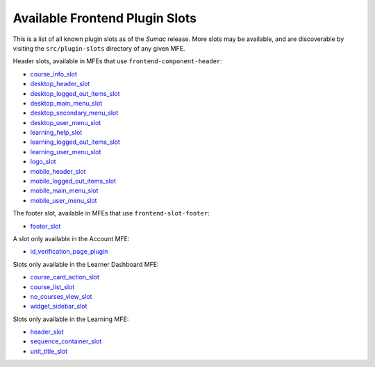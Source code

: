 Available Frontend Plugin Slots
###############################

This is a list of all known plugin slots as of the *Sumac* release. More slots
may be available, and are discoverable by visiting the ``src/plugin-slots``
directory of any given MFE.

Header slots, available in MFEs that use ``frontend-component-header``:

- `course_info_slot <https://github.com/openedx/frontend-component-header/tree/v5.7.1/src/plugin-slots/CourseInfoSlot#course-info-slot>`_
- `desktop_header_slot <https://github.com/openedx/frontend-component-header/tree/v5.7.1/src/plugin-slots/DesktopHeaderSlot#desktop-header-slot>`_
- `desktop_logged_out_items_slot <https://github.com/openedx/frontend-component-header/tree/v5.7.1/src/plugin-slots/DesktopLoggedOutItemsSlot#desktop-logged-out-items-slot>`_
- `desktop_main_menu_slot <https://github.com/openedx/frontend-component-header/tree/v5.7.1/src/plugin-slots/DesktopMainMenuSlot#desktop-main-menu-slot>`_
- `desktop_secondary_menu_slot <https://github.com/openedx/frontend-component-header/tree/v5.7.1/src/plugin-slots/DesktopSecondaryMenuSlot#desktop-secondary-menu-slot>`_
- `desktop_user_menu_slot <https://github.com/openedx/frontend-component-header/tree/v5.7.1/src/plugin-slots/DesktopUserMenuSlot#desktop-user-menu-slot>`_
- `learning_help_slot <https://github.com/openedx/frontend-component-header/tree/v5.7.1/src/plugin-slots/LearningHelpSlot#learning-help-slot>`_
- `learning_logged_out_items_slot <https://github.com/openedx/frontend-component-header/tree/v5.7.1/src/plugin-slots/LearningLoggedOutItemsSlot#learning-logged-out-items-slot>`_
- `learning_user_menu_slot <https://github.com/openedx/frontend-component-header/tree/v5.7.1/src/plugin-slots/LearningUserMenuSlot#learning-user-menu-slot>`_
- `logo_slot <https://github.com/openedx/frontend-component-header/tree/v5.7.1/src/plugin-slots/LogoSlot#logo-slot>`_
- `mobile_header_slot <https://github.com/openedx/frontend-component-header/tree/v5.7.1/src/plugin-slots/MobileHeaderSlot#mobile-header-slot>`_
- `mobile_logged_out_items_slot <https://github.com/openedx/frontend-component-header/tree/v5.7.1/src/plugin-slots/MobileLoggedOutItemsSlot#mobile-logged-out-items-slot>`_
- `mobile_main_menu_slot <https://github.com/openedx/frontend-component-header/tree/v5.7.1/src/plugin-slots/MobileMainMenuSlot#slot-id-mobile_main_menu_slot>`_
- `mobile_user_menu_slot <https://github.com/openedx/frontend-component-header/tree/v5.7.1/src/plugin-slots/MobileUserMenuSlot#mobile-user-menu-slot>`_

The footer slot, available in MFEs that use ``frontend-slot-footer``:

- `footer_slot <https://github.com/openedx/frontend-slot-footer/tree/v1.0.6?tab=readme-ov-file#frontend-slot-footer>`_

A slot only available in the Account MFE:

- `id_verification_page_plugin <https://github.com/openedx/frontend-app-account/tree/open-release/sumac.master/src/plugin-slots/IdVerificationPageSlot#slot-id-id_verification_page_plugin>`_

Slots only available in the Learner Dashboard MFE:

- `course_card_action_slot <https://github.com/openedx/frontend-app-learner-dashboard/tree/open-release/sumac.master/src/plugin-slots/CourseCardActionSlot#course-card-action-slot>`_
- `course_list_slot <https://github.com/openedx/frontend-app-learner-dashboard/tree/open-release/sumac.master/src/plugin-slots/CourseListSlot#course-list-slot>`_
- `no_courses_view_slot <https://github.com/openedx/frontend-app-learner-dashboard/tree/open-release/sumac.master/src/plugin-slots/NoCoursesViewSlot#no-courses-view-slot>`_
- `widget_sidebar_slot <https://github.com/openedx/frontend-app-learner-dashboard/tree/open-release/sumac.master/src/plugin-slots/WidgetSidebarSlot#widget-sidebar-slot>`_

Slots only available in the Learning MFE:

- `header_slot <https://github.com/openedx/frontend-app-learning/tree/open-release/sumac.master/src/plugin-slots/HeaderSlot#header-slot>`_
- `sequence_container_slot <https://github.com/openedx/frontend-app-learning/tree/open-release/sumac.master/src/plugin-slots/SequenceContainerSlot#sequence-container-slot>`_
- `unit_title_slot <https://github.com/openedx/frontend-app-learning/tree/open-release/sumac.master/src/plugin-slots/UnitTitleSlot#slot-id-unit_title_slot>`_


.. seealso::

   * :doc:`/site_ops/how-tos/use-frontend-plugin-slots`

   * :doc:`/community/release_notes/sumac/customizing_header`

   * :doc:`/community/release_notes/sumac/customizing_learner_dashboard`